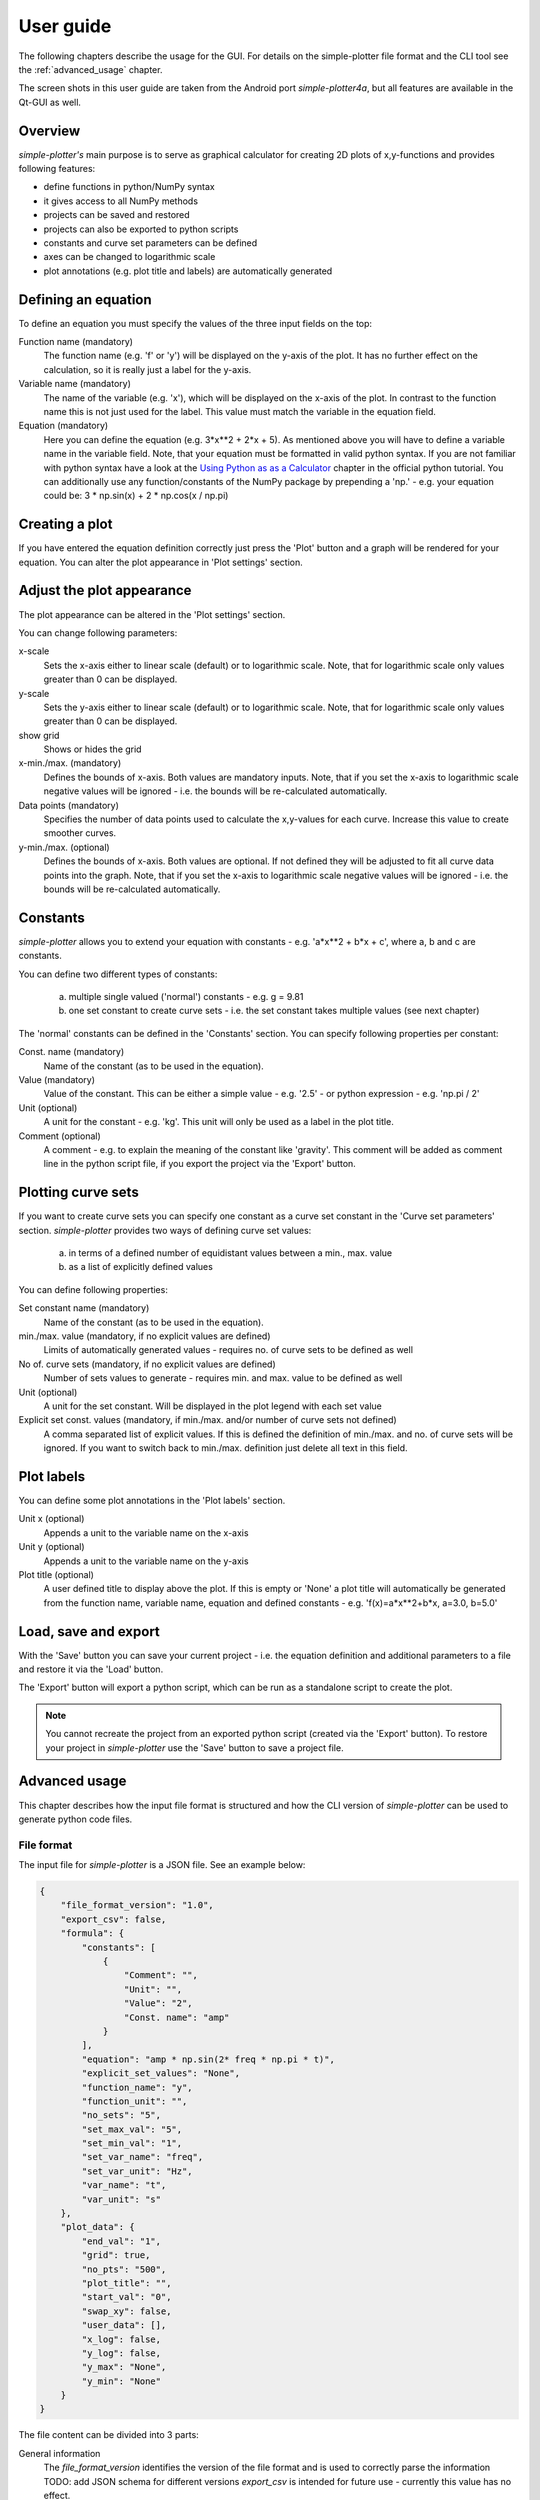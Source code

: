 .. _userguide:

User guide
==========

The following chapters describe the usage for the GUI. For details on the simple-plotter file format and
the CLI tool see the :ref:`advanced_usage` chapter.

The screen shots in this user guide are taken from the Android port *simple-plotter4a*, but all features are
available in the Qt-GUI as well.


Overview
--------

*simple-plotter's* main purpose is to serve as graphical calculator for creating 2D plots of x,y-functions and provides
following features:

* define functions in python/NumPy syntax
* it gives access to all NumPy methods
* projects can be saved and restored
* projects can also be exported to python scripts
* constants and curve set parameters can be defined
* axes can be changed to logarithmic scale
* plot annotations (e.g. plot title and labels) are automatically generated


Defining an equation
--------------------

To define an equation you must specify the values of the three input fields on the top:

.. image:: equation.png

Function name (mandatory)
    The function name (e.g. 'f' or 'y') will be displayed on the y-axis of the plot. It has no further effect on the
    calculation, so it is really just a label for the y-axis.

Variable name (mandatory)
    The name of the variable (e.g. 'x'), which will be displayed on the x-axis of the plot. In contrast to the function
    name this is not just used for the label. This value must match the variable in the equation field.

Equation (mandatory)
    Here you can define the equation (e.g. 3*x**2 + 2*x + 5). As mentioned above you will have to define a variable name
    in the variable field. Note, that your equation must be formatted in valid python syntax. If you are not familiar
    with python syntax have a look at the `Using Python as as a Calculator`_ chapter in the official python tutorial.
    You can additionally use any function/constants of the NumPy package by prepending a 'np.' - e.g. your equation
    could be: 3 * np.sin(x) + 2 * np.cos(x / np.pi)


Creating a plot
---------------

If you have entered the equation definition correctly just press the 'Plot' button and a graph will be rendered for
your equation. You can alter the plot appearance in 'Plot settings' section.


Adjust the plot appearance
--------------------------

The plot appearance can be altered in the 'Plot settings' section.

.. image:: plot_settings.png

You can change following parameters:

x-scale
    Sets the x-axis either to linear scale (default) or to logarithmic scale. Note, that for logarithmic scale only
    values greater than 0 can be displayed.

y-scale
    Sets the y-axis either to linear scale (default) or to logarithmic scale. Note, that for logarithmic scale only
    values greater than 0 can be displayed.

show grid
    Shows or hides the grid

x-min./max. (mandatory)
    Defines the bounds of x-axis. Both values are mandatory inputs. Note, that if you set the x-axis to logarithmic
    scale negative values will be ignored - i.e. the bounds will be re-calculated automatically.

Data points (mandatory)
    Specifies the number of data points used to calculate the x,y-values for each curve. Increase this value to create
    smoother curves.

y-min./max. (optional)
    Defines the bounds of x-axis. Both values are optional. If not defined they will be adjusted to fit all curve data points
    into the graph. Note, that if you set the x-axis to logarithmic scale negative values will be ignored - i.e. the
    bounds will be re-calculated automatically.


Constants
---------

*simple-plotter* allows you to extend your equation with constants - e.g. 'a*x**2 + b*x + c', where a, b and c are
constants.

You can define two different types of constants:

    a. multiple single valued ('normal') constants - e.g. g = 9.81
    b. one set constant to create curve sets - i.e. the set constant takes multiple values (see next chapter)

The 'normal' constants can be defined in the 'Constants' section. You can specify following properties per constant:

.. image:: constants.png

Const. name (mandatory)
    Name of the constant (as to be used in the equation).

Value (mandatory)
    Value of the constant. This can be either a simple value - e.g. '2.5' - or python expression - e.g. 'np.pi / 2'

Unit (optional)
    A unit for the constant - e.g. 'kg'. This unit will only be used as a label in the plot title.

Comment (optional)
    A comment - e.g. to explain the meaning of the constant like 'gravity'. This comment will be added as comment line
    in the python script file, if you export the project via the 'Export' button.


Plotting curve sets
-------------------

If you want to create curve sets you can specify one constant as a curve set constant in the 'Curve set parameters'
section.
*simple-plotter* provides two ways of defining curve set values:

    a. in terms of a defined number of equidistant values between a min., max. value
    b. as a list of explicitly defined values

.. image:: set_constants.png

You can define following properties:

Set constant name (mandatory)
    Name of the constant (as to be used in the equation).

min./max. value (mandatory, if no explicit values are defined)
    Limits of automatically generated values - requires no. of curve sets to be defined as well

No of. curve sets (mandatory, if no explicit values are defined)
    Number of sets values to generate - requires min. and max. value to be defined as well

Unit (optional)
    A unit for the set constant. Will be displayed in the plot legend with each set value

Explicit set const. values (mandatory, if min./max. and/or number of curve sets not defined)
    A comma separated list of explicit values. If this is defined the definition of min./max. and no. of curve sets
    will be ignored. If you want to switch back to min./max. definition just delete all text in this field.


Plot labels
-----------

You can define some plot annotations in the 'Plot labels' section.

.. image:: labels.png

Unit x (optional)
    Appends a unit to the variable name on the x-axis

Unit y (optional)
    Appends a unit to the variable name on the y-axis

Plot title (optional)
    A user defined title to display above the plot. If this is empty or 'None' a plot title will automatically be
    generated from the function name, variable name, equation and defined constants - e.g.
    'f(x)=a*x**2+b*x, a=3.0, b=5.0'


Load, save and export
---------------------

With the 'Save' button you can save your current project - i.e. the equation definition and additional parameters to a
file and restore it via the 'Load' button.

The 'Export' button will export a python script, which can be run as a standalone script to create the plot.

.. note::

    You cannot recreate the project from an exported python script (created via the 'Export' button). To restore your
    project in *simple-plotter* use the 'Save' button to save a project file.


.. _advanced_usage:

Advanced usage
--------------

This chapter describes how the input file format is structured and how the CLI version of *simple-plotter* can be used
to generate python code files.

File format
~~~~~~~~~~~

The input file for *simple-plotter* is a JSON file. See an example below:

.. code-block:: JSON

    {
        "file_format_version": "1.0",
        "export_csv": false,
        "formula": {
            "constants": [
                {
                    "Comment": "",
                    "Unit": "",
                    "Value": "2",
                    "Const. name": "amp"
                }
            ],
            "equation": "amp * np.sin(2* freq * np.pi * t)",
            "explicit_set_values": "None",
            "function_name": "y",
            "function_unit": "",
            "no_sets": "5",
            "set_max_val": "5",
            "set_min_val": "1",
            "set_var_name": "freq",
            "set_var_unit": "Hz",
            "var_name": "t",
            "var_unit": "s"
        },
        "plot_data": {
            "end_val": "1",
            "grid": true,
            "no_pts": "500",
            "plot_title": "",
            "start_val": "0",
            "swap_xy": false,
            "user_data": [],
            "x_log": false,
            "y_log": false,
            "y_max": "None",
            "y_min": "None"
        }
    }

The file content can be divided into 3 parts:

General information
    The *file_format_version* identifies the version of the file format and is used to correctly parse the information
    TODO: add JSON schema for different versions
    *export_csv* is intended for future use - currently this value has no effect.

formula
    This part contains all information, which defines the mathematical problem - e.g. the equation, constants, unit,
    etc. For details see the explanations on these properties above.

plot_data
    This part contains all information, which define the appearance of the plot - e.g. start and values for x- and
    y-axis, lin. or log. scale, etc. For details see the explanations on these properties above.

CLI usage
~~~~~~~~~

The basic syntax to run the CLI tool is:

::

    simple-plotter [options] -i <input_file_name>

Where following options are available:

``--help``
    Displays a help screen

``--input or -i``
    This is the only mandatory option, which must be followed by the JSON input file name

``--output or -o``
    If this option including an output file name (e.g. -o output.py) is set, the generated code will be saved to the
    corresponding file. If this option is omitted the code will just be printed to the terminal.

``--plotlib or -p``
    This option defines, which plotting library shall be used. Currently 'matplotlib' and 'kivy-graden/graph' are
    supported. If this option is omitted the code will be generated for matplotlib.

``--no-check or -n``
    This option disables the code checker. It is not recommended to use this option. If it is not checked the code
    checker will analyse the code for errors and illegal statements (e.g. un-allowed function calls) and thus provides
    some basic security.


Running the CLI tool on the example above (which can also be found as *sine_waves.json* in the `examples folder`_ in
source code repository) with following command will create a python script with code for a *kivy-garden/graph* plot and
save it to 'test.py' file.

::

    simple-plotter --plotlib kivy-garden/graph -i ./simple_plotter/examples/sine_waves.json -o test.py

The content of the 'test.py' code file is shown below:

.. code-block:: python3

    # this code has been auto-generated by simple_plotter
    import numpy as np

    import simple_plotter.core.advanced_graph as kv_graph

    # function definition
    def f(t, freq, amp):
        return amp * np.sin(2* freq * np.pi * t)

    # definition of constants
    amp = 2

    # variable definition
    t = np.linspace(0, 1, num=500)

    # set constants definition
    freq = np.linspace(1, 5, 5)
    y = f(t, freq[0], amp)

    # plot setup
    graph = kv_graph.AnnotatedLinePlot(xlabel="t [s]",
        ylabel="y",
        y_grid_label=True, x_grid_label=True, padding=5,
        x_grid=True, y_grid= True, xlog=False, ylog=False
        , title="y(t)=amp * np.sin(2* freq * np.pi * t), amp = 2"
    )
    for set_const in freq:
        results = f(t, set_const, amp)
        graph.plot(t, results, label="freq="+str(set_const)+" [Hz]")



    # uncomment the code below, if you want run this as a standalone script
    # from kivy.app import App
    #
    # class Plot(App):
    #
    #     def __init__(self):
    #         super().__init__()
    #
    #     def build(self):
    #         return graph
    #
    # Plot().run()


As can be seen the code to actually create the plot is out-commented. If you want to run this script to generate a
standalone plot, you should un-comment the lines at the end of the script before you run it.


.. _Using Python as as a Calculator: https://docs.python.org/3/tutorial/introduction.html#using-python-as-a-calculator
.. _examples folder: https://gitlab.com/thecker/simple-plotter/-/tree/master/simple_plotter/examples
